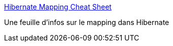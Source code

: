 :jbake-type: post
:jbake-status: published
:jbake-title: Hibernate Mapping Cheat Sheet
:jbake-tags: j2ee,java,library,mapping,reference,programming,_mois_août,_année_2006
:jbake-date: 2006-08-17
:jbake-depth: ../
:jbake-uri: shaarli/1155827214000.adoc
:jbake-source: https://nicolas-delsaux.hd.free.fr/Shaarli?searchterm=http%3A%2F%2Fndpsoftware.com%2FHibernateMappingCheatSheet.html&searchtags=j2ee+java+library+mapping+reference+programming+_mois_ao%C3%BBt+_ann%C3%A9e_2006
:jbake-style: shaarli

http://ndpsoftware.com/HibernateMappingCheatSheet.html[Hibernate Mapping Cheat Sheet]

Une feuille d'infos sur le mapping dans Hibernate
